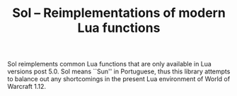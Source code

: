 #+TITLE: Sol -- Reimplementations of modern Lua functions

Sol reimplements common Lua functions that are only available in Lua versions
post 5.0. Sol means ``Sun'' in Portuguese, thus this library attempts to balance
out any shortcomings in the present Lua environment of World of Warcraft 1.12.
